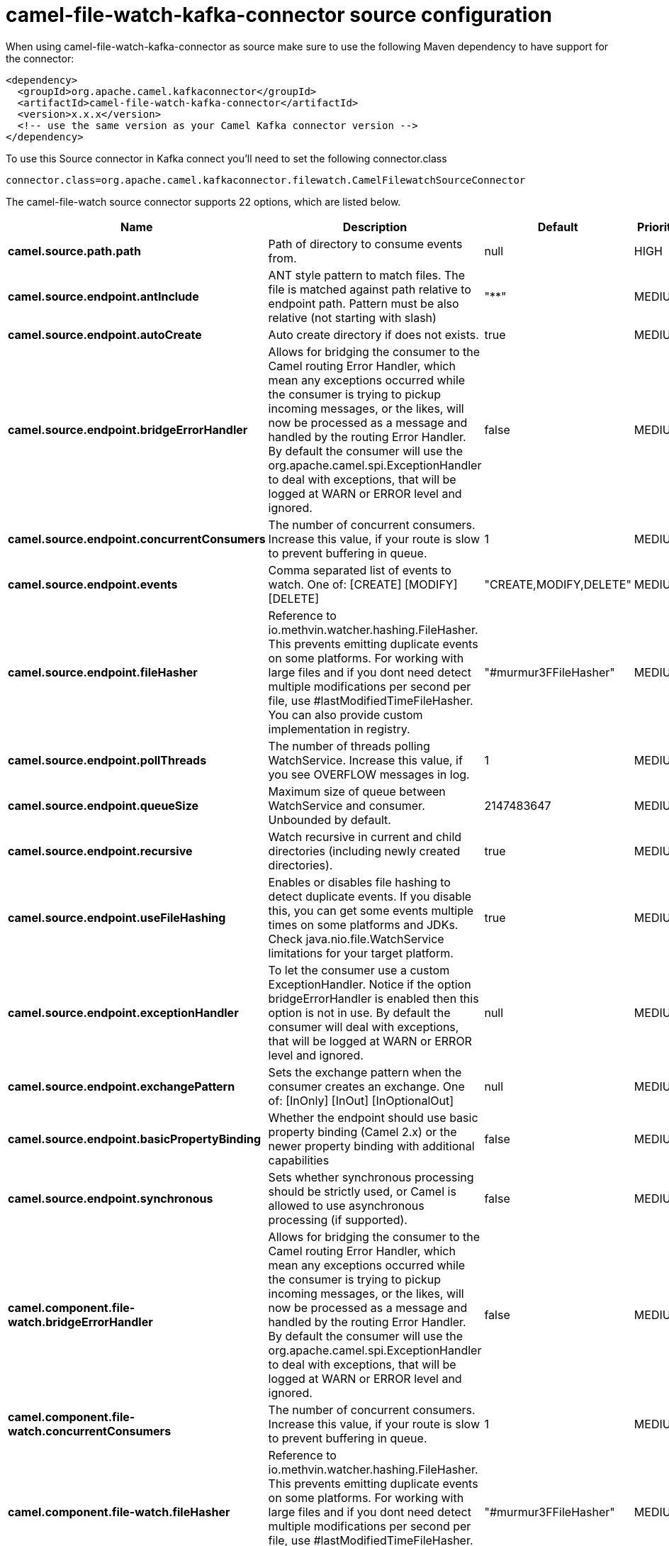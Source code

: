 // kafka-connector options: START
[[camel-file-watch-kafka-connector-source]]
= camel-file-watch-kafka-connector source configuration

When using camel-file-watch-kafka-connector as source make sure to use the following Maven dependency to have support for the connector:

[source,xml]
----
<dependency>
  <groupId>org.apache.camel.kafkaconnector</groupId>
  <artifactId>camel-file-watch-kafka-connector</artifactId>
  <version>x.x.x</version>
  <!-- use the same version as your Camel Kafka connector version -->
</dependency>
----

To use this Source connector in Kafka connect you'll need to set the following connector.class

[source,java]
----
connector.class=org.apache.camel.kafkaconnector.filewatch.CamelFilewatchSourceConnector
----


The camel-file-watch source connector supports 22 options, which are listed below.



[width="100%",cols="2,5,^1,2",options="header"]
|===
| Name | Description | Default | Priority
| *camel.source.path.path* | Path of directory to consume events from. | null | HIGH
| *camel.source.endpoint.antInclude* | ANT style pattern to match files. The file is matched against path relative to endpoint path. Pattern must be also relative (not starting with slash) | "**" | MEDIUM
| *camel.source.endpoint.autoCreate* | Auto create directory if does not exists. | true | MEDIUM
| *camel.source.endpoint.bridgeErrorHandler* | Allows for bridging the consumer to the Camel routing Error Handler, which mean any exceptions occurred while the consumer is trying to pickup incoming messages, or the likes, will now be processed as a message and handled by the routing Error Handler. By default the consumer will use the org.apache.camel.spi.ExceptionHandler to deal with exceptions, that will be logged at WARN or ERROR level and ignored. | false | MEDIUM
| *camel.source.endpoint.concurrentConsumers* | The number of concurrent consumers. Increase this value, if your route is slow to prevent buffering in queue. | 1 | MEDIUM
| *camel.source.endpoint.events* | Comma separated list of events to watch. One of: [CREATE] [MODIFY] [DELETE] | "CREATE,MODIFY,DELETE" | MEDIUM
| *camel.source.endpoint.fileHasher* | Reference to io.methvin.watcher.hashing.FileHasher. This prevents emitting duplicate events on some platforms. For working with large files and if you dont need detect multiple modifications per second per file, use #lastModifiedTimeFileHasher. You can also provide custom implementation in registry. | "#murmur3FFileHasher" | MEDIUM
| *camel.source.endpoint.pollThreads* | The number of threads polling WatchService. Increase this value, if you see OVERFLOW messages in log. | 1 | MEDIUM
| *camel.source.endpoint.queueSize* | Maximum size of queue between WatchService and consumer. Unbounded by default. | 2147483647 | MEDIUM
| *camel.source.endpoint.recursive* | Watch recursive in current and child directories (including newly created directories). | true | MEDIUM
| *camel.source.endpoint.useFileHashing* | Enables or disables file hashing to detect duplicate events. If you disable this, you can get some events multiple times on some platforms and JDKs. Check java.nio.file.WatchService limitations for your target platform. | true | MEDIUM
| *camel.source.endpoint.exceptionHandler* | To let the consumer use a custom ExceptionHandler. Notice if the option bridgeErrorHandler is enabled then this option is not in use. By default the consumer will deal with exceptions, that will be logged at WARN or ERROR level and ignored. | null | MEDIUM
| *camel.source.endpoint.exchangePattern* | Sets the exchange pattern when the consumer creates an exchange. One of: [InOnly] [InOut] [InOptionalOut] | null | MEDIUM
| *camel.source.endpoint.basicPropertyBinding* | Whether the endpoint should use basic property binding (Camel 2.x) or the newer property binding with additional capabilities | false | MEDIUM
| *camel.source.endpoint.synchronous* | Sets whether synchronous processing should be strictly used, or Camel is allowed to use asynchronous processing (if supported). | false | MEDIUM
| *camel.component.file-watch.bridgeErrorHandler* | Allows for bridging the consumer to the Camel routing Error Handler, which mean any exceptions occurred while the consumer is trying to pickup incoming messages, or the likes, will now be processed as a message and handled by the routing Error Handler. By default the consumer will use the org.apache.camel.spi.ExceptionHandler to deal with exceptions, that will be logged at WARN or ERROR level and ignored. | false | MEDIUM
| *camel.component.file-watch.concurrentConsumers* | The number of concurrent consumers. Increase this value, if your route is slow to prevent buffering in queue. | 1 | MEDIUM
| *camel.component.file-watch.fileHasher* | Reference to io.methvin.watcher.hashing.FileHasher. This prevents emitting duplicate events on some platforms. For working with large files and if you dont need detect multiple modifications per second per file, use #lastModifiedTimeFileHasher. You can also provide custom implementation in registry. | "#murmur3FFileHasher" | MEDIUM
| *camel.component.file-watch.pollThreads* | The number of threads polling WatchService. Increase this value, if you see OVERFLOW messages in log. | 1 | MEDIUM
| *camel.component.file-watch.queueSize* | Maximum size of queue between WatchService and consumer. Unbounded by default. | 2147483647 | MEDIUM
| *camel.component.file-watch.useFileHashing* | Enables or disables file hashing to detect duplicate events. If you disable this, you can get some events multiple times on some platforms and JDKs. Check java.nio.file.WatchService limitations for your target platform. | true | MEDIUM
| *camel.component.file-watch.basicPropertyBinding* | Whether the component should use basic property binding (Camel 2.x) or the newer property binding with additional capabilities | false | LOW
|===



The camel-file-watch sink connector has no converters out of the box.





The camel-file-watch sink connector has no transforms out of the box.





The camel-file-watch sink connector has no aggregation strategies out of the box.
// kafka-connector options: END
